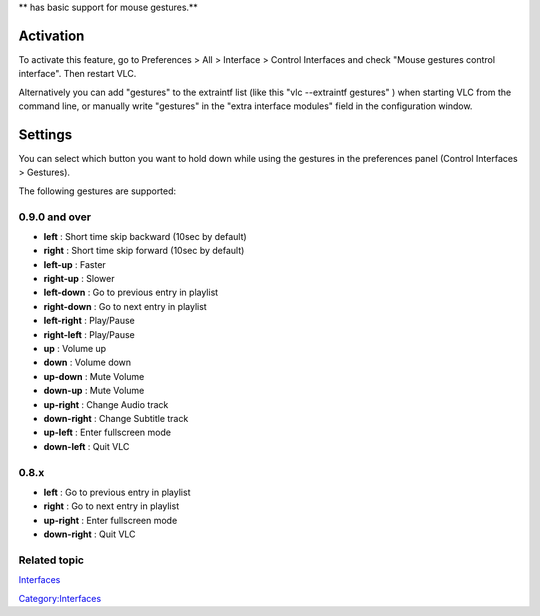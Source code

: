 ** has basic support for mouse gestures.**

Activation
----------

To activate this feature, go to Preferences > All > Interface > Control Interfaces and check "Mouse gestures control interface". Then restart VLC.

Alternatively you can add "gestures" to the extraintf list (like this "vlc --extraintf gestures" ) when starting VLC from the command line, or manually write "gestures" in the "extra interface modules" field in the configuration window.

Settings
--------

You can select which button you want to hold down while using the gestures in the preferences panel (Control Interfaces > Gestures).

The following gestures are supported:

0.9.0 and over
~~~~~~~~~~~~~~

-  **left** : Short time skip backward (10sec by default)
-  **right** : Short time skip forward (10sec by default)
-  **left-up** : Faster
-  **right-up** : Slower
-  **left-down** : Go to previous entry in playlist
-  **right-down** : Go to next entry in playlist
-  **left-right** : Play/Pause
-  **right-left** : Play/Pause

-  **up** : Volume up
-  **down** : Volume down
-  **up-down** : Mute Volume
-  **down-up** : Mute Volume
-  **up-right** : Change Audio track
-  **down-right** : Change Subtitle track
-  **up-left** : Enter fullscreen mode
-  **down-left** : Quit VLC

0.8.x
~~~~~

-  **left** : Go to previous entry in playlist
-  **right** : Go to next entry in playlist
-  **up-right** : Enter fullscreen mode
-  **down-right** : Quit VLC

Related topic
~~~~~~~~~~~~~

`Interfaces <Interfaces>`__

`Category:Interfaces <Category:Interfaces>`__
